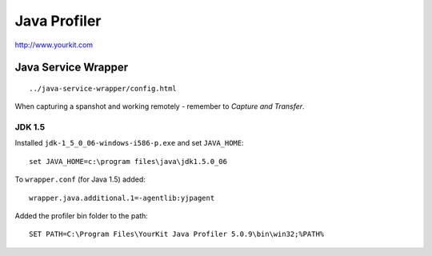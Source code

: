 Java Profiler
*************

http://www.yourkit.com

Java Service Wrapper
====================

::

  ../java-service-wrapper/config.html

When capturing a spanshot and working remotely - remember to *Capture and
Transfer*.

JDK 1.5
-------

Installed ``jdk-1_5_0_06-windows-i586-p.exe`` and set ``JAVA_HOME``:

::

  set JAVA_HOME=c:\program files\java\jdk1.5.0_06

To ``wrapper.conf`` (for Java 1.5) added:

::

  wrapper.java.additional.1=-agentlib:yjpagent

Added the profiler bin folder to the path:

::

  SET PATH=C:\Program Files\YourKit Java Profiler 5.0.9\bin\win32;%PATH%

